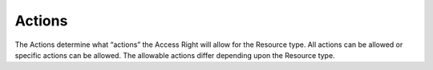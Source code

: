 .. raw:: latex
  
      \newpage

.. _access_rights_actions:

Actions
-------

The Actions determine what “actions” the Access Right will allow for the Resource type. All actions can be allowed or specific actions can be
allowed. The allowable actions differ depending upon the Resource type.
